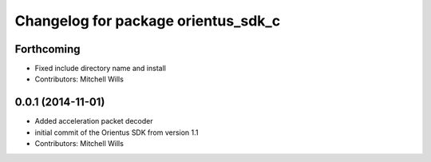 ^^^^^^^^^^^^^^^^^^^^^^^^^^^^^^^^^^^^
Changelog for package orientus_sdk_c
^^^^^^^^^^^^^^^^^^^^^^^^^^^^^^^^^^^^

Forthcoming
-----------
* Fixed include directory name and install
* Contributors: Mitchell Wills

0.0.1 (2014-11-01)
------------------
* Added acceleration packet decoder
* initial commit of the Orientus SDK from version 1.1
* Contributors: Mitchell Wills
